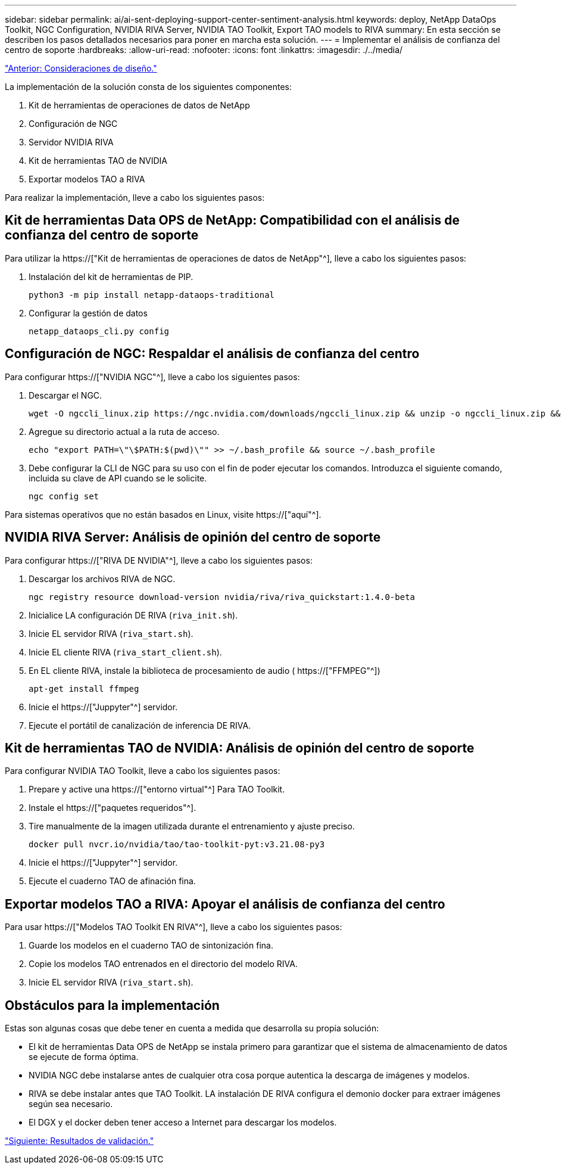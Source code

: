 ---
sidebar: sidebar 
permalink: ai/ai-sent-deploying-support-center-sentiment-analysis.html 
keywords: deploy, NetApp DataOps Toolkit, NGC Configuration, NVIDIA RIVA Server, NVIDIA TAO Toolkit, Export TAO models to RIVA 
summary: En esta sección se describen los pasos detallados necesarios para poner en marcha esta solución. 
---
= Implementar el análisis de confianza del centro de soporte
:hardbreaks:
:allow-uri-read: 
:nofooter: 
:icons: font
:linkattrs: 
:imagesdir: ./../media/


link:ai-sent-design-considerations.html["Anterior: Consideraciones de diseño."]

[role="lead"]
La implementación de la solución consta de los siguientes componentes:

. Kit de herramientas de operaciones de datos de NetApp
. Configuración de NGC
. Servidor NVIDIA RIVA
. Kit de herramientas TAO de NVIDIA
. Exportar modelos TAO a RIVA


Para realizar la implementación, lleve a cabo los siguientes pasos:



== Kit de herramientas Data OPS de NetApp: Compatibilidad con el análisis de confianza del centro de soporte

Para utilizar la https://["Kit de herramientas de operaciones de datos de NetApp"^], lleve a cabo los siguientes pasos:

. Instalación del kit de herramientas de PIP.
+
....
python3 -m pip install netapp-dataops-traditional
....
. Configurar la gestión de datos
+
....
netapp_dataops_cli.py config
....




== Configuración de NGC: Respaldar el análisis de confianza del centro

Para configurar https://["NVIDIA NGC"^], lleve a cabo los siguientes pasos:

. Descargar el NGC.
+
....
wget -O ngccli_linux.zip https://ngc.nvidia.com/downloads/ngccli_linux.zip && unzip -o ngccli_linux.zip && chmod u+x ngc
....
. Agregue su directorio actual a la ruta de acceso.
+
....
echo "export PATH=\"\$PATH:$(pwd)\"" >> ~/.bash_profile && source ~/.bash_profile
....
. Debe configurar la CLI de NGC para su uso con el fin de poder ejecutar los comandos. Introduzca el siguiente comando, incluida su clave de API cuando se le solicite.
+
....
ngc config set
....


Para sistemas operativos que no están basados en Linux, visite https://["aquí"^].



== NVIDIA RIVA Server: Análisis de opinión del centro de soporte

Para configurar https://["RIVA DE NVIDIA"^], lleve a cabo los siguientes pasos:

. Descargar los archivos RIVA de NGC.
+
....
ngc registry resource download-version nvidia/riva/riva_quickstart:1.4.0-beta
....
. Inicialice LA configuración DE RIVA (`riva_init.sh`).
. Inicie EL servidor RIVA (`riva_start.sh`).
. Inicie EL cliente RIVA (`riva_start_client.sh`).
. En EL cliente RIVA, instale la biblioteca de procesamiento de audio ( https://["FFMPEG"^])
+
....
apt-get install ffmpeg
....
. Inicie el https://["Juppyter"^] servidor.
. Ejecute el portátil de canalización de inferencia DE RIVA.




== Kit de herramientas TAO de NVIDIA: Análisis de opinión del centro de soporte

Para configurar NVIDIA TAO Toolkit, lleve a cabo los siguientes pasos:

. Prepare y active una https://["entorno virtual"^] Para TAO Toolkit.
. Instale el https://["paquetes requeridos"^].
. Tire manualmente de la imagen utilizada durante el entrenamiento y ajuste preciso.
+
....
docker pull nvcr.io/nvidia/tao/tao-toolkit-pyt:v3.21.08-py3
....
. Inicie el https://["Juppyter"^] servidor.
. Ejecute el cuaderno TAO de afinación fina.




== Exportar modelos TAO a RIVA: Apoyar el análisis de confianza del centro

Para usar https://["Modelos TAO Toolkit EN RIVA"^], lleve a cabo los siguientes pasos:

. Guarde los modelos en el cuaderno TAO de sintonización fina.
. Copie los modelos TAO entrenados en el directorio del modelo RIVA.
. Inicie EL servidor RIVA (`riva_start.sh`).




== Obstáculos para la implementación

Estas son algunas cosas que debe tener en cuenta a medida que desarrolla su propia solución:

* El kit de herramientas Data OPS de NetApp se instala primero para garantizar que el sistema de almacenamiento de datos se ejecute de forma óptima.
* NVIDIA NGC debe instalarse antes de cualquier otra cosa porque autentica la descarga de imágenes y modelos.
* RIVA se debe instalar antes que TAO Toolkit. LA instalación DE RIVA configura el demonio docker para extraer imágenes según sea necesario.
* El DGX y el docker deben tener acceso a Internet para descargar los modelos.


link:ai-sent-validation-results.html["Siguiente: Resultados de validación."]
